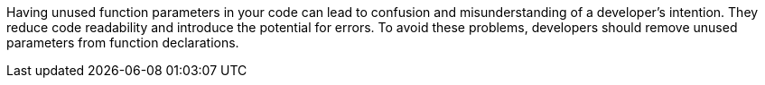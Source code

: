 Having unused function parameters in your code can lead to confusion and misunderstanding of a developer's intention. They reduce code readability and introduce the potential for errors. To avoid these problems, developers should remove unused parameters from function declarations.